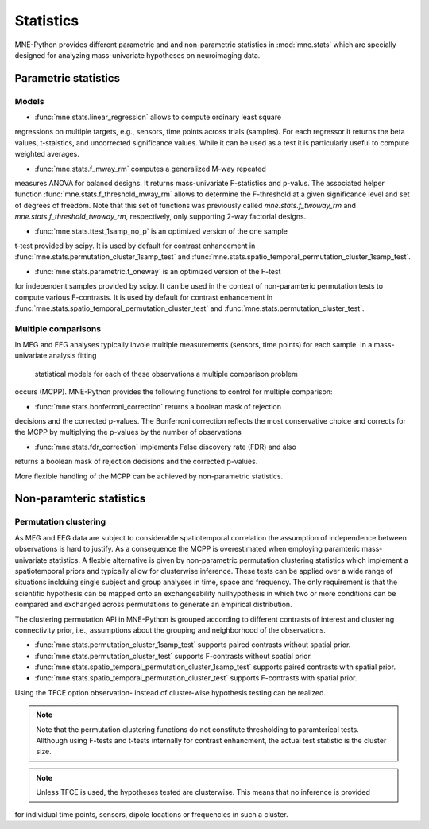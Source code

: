 ==========
Statistics
==========

MNE-Python provides different parametric and
and non-parametric statistics in :mod:`mne.stats` which are specially designed
for analyzing mass-univariate hypotheses on neuroimaging data.


Parametric statistics
---------------------

Models
^^^^^^

- :func:`mne.stats.linear_regression` allows to compute ordinary least square
regressions on multiple targets, e.g., sensors, time points across trials (samples).
For each regressor it returns the beta values, t-staistics, and uncorrected
significance values. While it can be used as a test it is particularly useful
to compute weighted averages.

- :func:`mne.stats.f_mway_rm` computes a generalized M-way repeated
measures ANOVA for balancd designs. It returns mass-univariate F-statistics
and p-valus. The associated helper function
:func:`mne.stats.f_threshold_mway_rm` allows to determine the F-threshold
at a given significance level and set of degrees of freedom. Note that
this set of functions was previously called `mne.stats.f_twoway_rm` and
`mne.stats.f_threshold_twoway_rm`, respectively, only supporting 2-way factorial designs.

- :func:`mne.stats.ttest_1samp_no_p` is an optimized version of the one sample
t-test provided by scipy. It is used by default for contrast enhancement in
:func:`mne.stats.permutation_cluster_1samp_test` and
:func:`mne.stats.spatio_temporal_permutation_cluster_1samp_test`.

- :func:`mne.stats.parametric.f_oneway` is an optimized version of the F-test
for independent samples provided by scipy.
It can be used in the context of non-paramteric permutation tests to
compute various F-contrasts. It is used by default for contrast enhancement in
:func:`mne.stats.spatio_temporal_permutation_cluster_test` and :func:`mne.stats.permutation_cluster_test`.


Multiple comparisons
^^^^^^^^^^^^^^^^^^^^

In MEG and EEG analyses typically invole multiple measurements
(sensors, time points) for each sample. In a mass-univariate analysis fitting
 statistical models for each of these observations a multiple comparison problem
occurs (MCPP). MNE-Python provides the following functions to control for
multiple comparison:

- :func:`mne.stats.bonferroni_correction` returns a boolean mask of rejection
decisions and the corrected p-values. The Bonferroni correction reflects the most conservative choice
and corrects for the MCPP by multiplying the p-values by the number of observations

- :func:`mne.stats.fdr_correction` implements False discovery rate (FDR) and also
returns a boolean mask of rejection decisions and the corrected p-values.

More flexible handling of the MCPP can be achieved by non-parametric statistics.


Non-paramteric statistics
-------------------------

Permutation clustering
^^^^^^^^^^^^^^^^^^^^^^

As MEG and EEG data are subject to considerable spatiotemporal correlation
the assumption of independence between observations is hard to justify.
As a consequence the MCPP is overestimated when employing paramteric
mass-univariate statistics. A flexble alternative is given by non-parametric
permutation clustering statistics which implement a spatiotemporal priors
and typically allow for clusterwise inference.
These tests can be applied over a wide range of situations inclduing single subject and group analyses
in time, space and frequency. The only requirement is that the scientific hypothesis can be mapped
onto an exchangeability nullhypothesis in which two or more conditions can be compared and exchanged
across permutations to generate an empirical distribution.

The clustering permutation API in MNE-Python is grouped according to different contrasts of interest
and clustering connectivity prior, i.e., assumptions about the grouping and neighborhood of the observations.

- :func:`mne.stats.permutation_cluster_1samp_test` supports paired contrasts without spatial prior.

- :func:`mne.stats.permutation_cluster_test` supports F-contrasts without spatial prior.

- :func:`mne.stats.spatio_temporal_permutation_cluster_1samp_test` supports paired contrasts with spatial prior.

- :func:`mne.stats.spatio_temporal_permutation_cluster_test` supports F-contrasts with spatial prior.

Using the TFCE option observation- instead of cluster-wise hypothesis testing can be realized.


.. note:: Note that the permutation clustering functions do not constitute thresholding to paramterical tests.
    Allthough using F-tests and t-tests internally for contrast enhancment, the actual test statistic is
    the cluster size.
.. note:: Unless TFCE is used, the hypotheses tested are clusterwise. This means that no inference is provided
for individual time points, sensors, dipole locations or frequencies in such a cluster.
